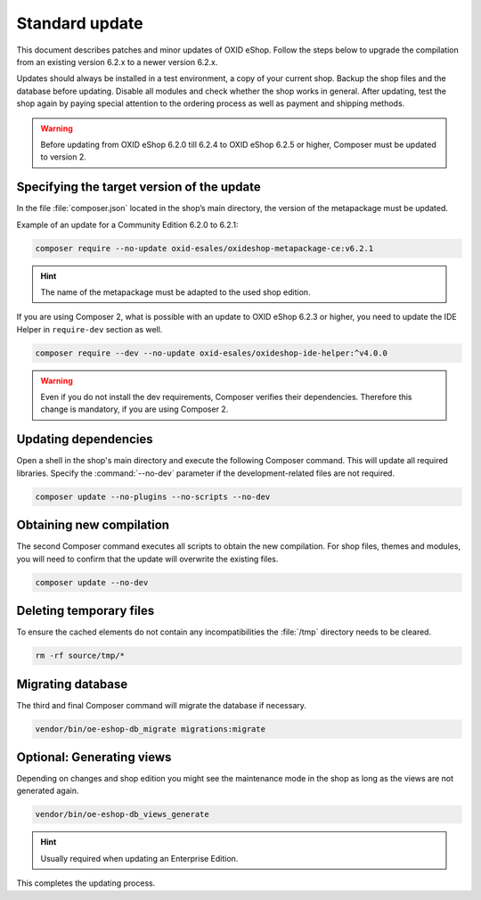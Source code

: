 Standard update
===============

This document describes patches and minor updates of OXID eShop. Follow the steps below to upgrade the compilation from an existing version 6.2.x to a newer version 6.2.x.

Updates should always be installed in a test environment, a copy of your current shop. Backup the shop files and the database before updating. Disable all modules and check whether the shop works in general. After updating, test the shop again by paying special attention to the ordering process as well as payment and shipping methods.

.. warning::

   Before updating from OXID eShop 6.2.0 till 6.2.4 to OXID eShop 6.2.5 or higher, Composer must be updated to version 2.

.. |schritt| image:: ../../media/icons/schritt.jpg
               :class: no-shadow

|schritt| Specifying the target version of the update
-----------------------------------------------------
In the file :file:`composer.json` located in the shop’s main directory, the version of the metapackage must be updated.

Example of an update for a Community Edition 6.2.0 to 6.2.1:

.. code:: bash

   composer require --no-update oxid-esales/oxideshop-metapackage-ce:v6.2.1

.. hint::

   The name of the metapackage must be adapted to the used shop edition.

If you are using Composer 2, what is possible with an update to OXID eShop 6.2.3 or higher, you need to update the IDE Helper in ``require-dev`` section as well.

.. code:: bash

   composer require --dev --no-update oxid-esales/oxideshop-ide-helper:^v4.0.0

.. warning::

   Even if you do not install the dev requirements, Composer verifies their dependencies. Therefore this change is mandatory, if you are using Composer 2.

|schritt| Updating dependencies
-------------------------------
Open a shell in the shop's main directory and execute the following Composer command. This will update all required libraries. Specify the :command:`--no-dev` parameter if the development-related files are not required.

.. code:: bash

   composer update --no-plugins --no-scripts --no-dev

|schritt| Obtaining new compilation
-----------------------------------
The second Composer command executes all scripts to obtain the new compilation. For shop files, themes and modules, you will need to confirm that the update will overwrite the existing files.

.. code:: bash

   composer update --no-dev

|schritt| Deleting temporary files
----------------------------------
To ensure the cached elements do not contain any incompatibilities the :file:`/tmp` directory needs to be cleared.

.. code:: bash

   rm -rf source/tmp/*

|schritt| Migrating database
-----------------------------
The third and final Composer command will migrate the database if necessary.

.. code:: bash

   vendor/bin/oe-eshop-db_migrate migrations:migrate

|schritt| Optional: Generating views
------------------------------------
Depending on changes and shop edition you might see the maintenance mode in the shop as long as the views are not generated again.

.. code:: bash

   vendor/bin/oe-eshop-db_views_generate

.. hint::

   Usually required when updating an Enterprise Edition.

This completes the updating process.


.. Intern: oxbaix, Status:

